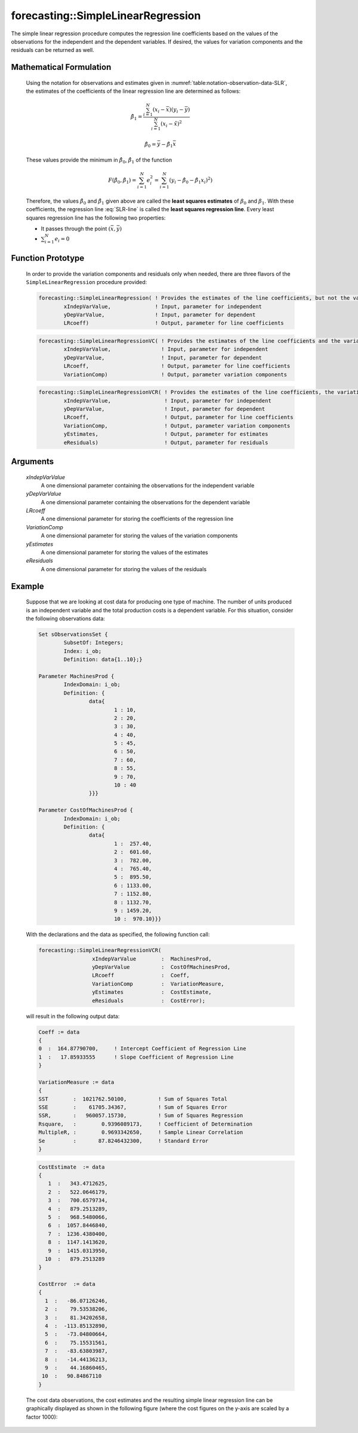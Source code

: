 .. aimms:function:: forecasting::SimpleLinearRegression(xIndepVarValue, yDepVarValue, LRcoeff, VariationComp, yEstimates, eResiduals)

.. _forecasting::SimpleLinearRegression:

forecasting::SimpleLinearRegression
===================================

The simple linear regression procedure computes the regression line
coefficients based on the values of the observations for the independent
and the dependent variables. If desired, the values for variation
components and the residuals can be returned as well.

Mathematical Formulation
------------------------

    Using the notation for observations and estimates given in
    :numref:`table:notation-observation-data-SLR`, the estimates of the coefficients of the linear regression line
    are determined as follows:

    .. math:: \hat{\beta}_1 = \frac{\sum_{i=1}^{N}(x_i - \bar{x})(y_i - \bar{y})}{\sum_{i=1}^{N}(x_i - \hat{x})^2}

    .. math:: \hat{\beta}_0 = \bar{y} - \hat{\beta}_1\bar{x}

    These values provide the minimum in :math:`\hat{\beta}_0`,
    :math:`\hat{\beta}_1` of the function

    .. math:: F(\hat{\beta}_0,\hat{\beta}_1) = \sum_{i=1}^{N}e_i^2 = \sum_{i=1}^{N}(y_i - \hat{\beta}_0 - \hat{\beta}_1x_i)^2 )

    Therefore, the values :math:`\hat{\beta}_0` and :math:`\hat{\beta}_1`
    given above are called the **least squares estimates** of
    :math:`\beta_0` and :math:`\beta_1`. With these coefficients, the
    regression line :eq:`SLR-line` is called the **least squares regression
    line**. Every least squares regression line has the following two
    properties:

    -  It passes through the point :math:`(\bar{x},\bar{y})`

    -  :math:`\sum_{i=1}^{N} e_i = 0`

Function Prototype
------------------

    In order to provide the variation components and residuals only when
    needed, there are three flavors of the ``SimpleLinearRegression``
    procedure provided:

    .. code-block:: aimms
	
		forecasting::SimpleLinearRegression( ! Provides the estimates of the line coefficients, but not the variation components nor the residuals
			xIndepVarValue,              ! Input, parameter for independent
			yDepVarValue,                ! Input, parameter for dependent
			LRcoeff)                     ! Output, parameter for line coefficients

    .. code-block:: aimms
	
		forecasting::SimpleLinearRegressionVC( ! Provides the estimates of the line coefficients and the variation components
			xIndepVarValue,                ! Input, parameter for independent
			yDepVarValue,                  ! Input, parameter for dependent
			LRcoeff,                       ! Output, parameter for line coefficients
			VariationComp)                 ! Output, parameter variation components	

    .. code-block:: aimms
	
		forecasting::SimpleLinearRegressionVCR( ! Provides the estimates of the line coefficients, the variation components and the residuals
			xIndepVarValue,                 ! Input, parameter for independent
			yDepVarValue,                   ! Input, parameter for dependent
			LRcoeff,                        ! Output, parameter for line coefficients
			VariationComp,                  ! Output, parameter variation components
			yEstimates,                     ! Output, parameter for estimates
			eResiduals)                     ! Output, parameter for residuals

Arguments
---------

    *xIndepVarValue*
        A one dimensional parameter containing the observations for the
        independent variable

    *yDepVarValue*
        A one dimensional parameter containing the observations for the
        dependent variable

    *LRcoeff*
        A one dimensional parameter for storing the coefficients of the
        regression line

    *VariationComp*
        A one dimensional parameter for storing the values of the variation
        components

    *yEstimates*
        A one dimensional parameter for storing the values of the estimates

    *eResiduals*
        A one dimensional parameter for storing the values of the residuals

Example
-------

    Suppose that we are looking at cost data for producing one type of
    machine. The number of units produced is an independent variable and the
    total production costs is a dependent variable. For this situation,
    consider the following observations data: 

    .. code-block:: aimms

        		Set sObservationsSet {
        			SubsetOf: Integers;
        			Index: i_ob;
        			Definition: data{1..10};}

        		Parameter MachinesProd {
        			IndexDomain: i_ob;
        			Definition: {
        				data{
        					1 : 10,
        					2 : 20,
        					3 : 30,
        					4 : 40,
        					5 : 45,
        					6 : 50,
        					7 : 60,
        					8 : 55,
        					9 : 70,
        					10 : 40
        				}}}    

        		Parameter CostOfMachinesProd {
        			IndexDomain: i_ob;
        			Definition: {
        				data{
        					1 :  257.40,
        					2 :  601.60,
        					3 :  782.00,
        					4 :  765.40,
        					5 :  895.50,
        					6 : 1133.00,
        					7 : 1152.80,
        					8 : 1132.70,
        					9 : 1459.20,
        					10 :  970.10}}}   

    With the
    declarations and the data as specified, the following function call:

    .. code-block:: aimms

        forecasting::SimpleLinearRegressionVCR( 
                         xIndepVarValue        :  MachinesProd, 
                         yDepVarValue          :  CostOfMachinesProd, 
                         LRcoeff               :  Coeff, 
                         VariationComp         :  VariationMeasure, 
                         yEstimates            :  CostEstimate, 
                         eResiduals            :  CostError);

    will result in the following output data: 

    .. code-block:: aimms

          Coeff := data
          {
          0  :  164.87790700,     ! Intercept Coefficient of Regression Line
          1  :   17.85933555      ! Slope Coefficient of Regression Line
          }

          VariationMeasure := data
          {
          SST        :  1021762.50100,          ! Sum of Squares Total
          SSE        :    61705.34367,          ! Sum of Squares Error
          SSR,       :   960057.15730,          ! Sum of Squares Regression
          Rsquare,   :        0.9396089173,     ! Coefficient of Determination
          MultipleR, :        0.9693342650,     ! Sample Linear Correlation
          Se         :       87.8246432300,     ! Standard Error
          }

    .. code-block:: aimms

          CostEstimate  := data
          { 
             1  :   343.4712625,
             2  :   522.0646179,
             3  :   700.6579734,
             4  :   879.2513289,
             5  :   968.5480066,
             6  :  1057.8446840,
             7  :  1236.4380400,
             8  :  1147.1413620,
             9  :  1415.0313950,
            10  :   879.2513289
          }

          CostError  := data
          { 
            1  :   -86.07126246,
            2  :    79.53538206,
            3  :    81.34202658,
            4  :  -113.85132890,
            5  :   -73.04800664,
            6  :    75.15531561,
            7  :   -83.63803987,
            8  :   -14.44136213,
            9  :    44.16860465,
           10  :   90.84867110
          } 

    The cost data observations, the cost estimates and the
    resulting simple linear regression line can be graphically displayed as
    shown in the following figure (where the cost figures on the y-axis are
    scaled by a factor 1000):

    |image|

    .. |image| image:: SLR_Ex_Graph.png
